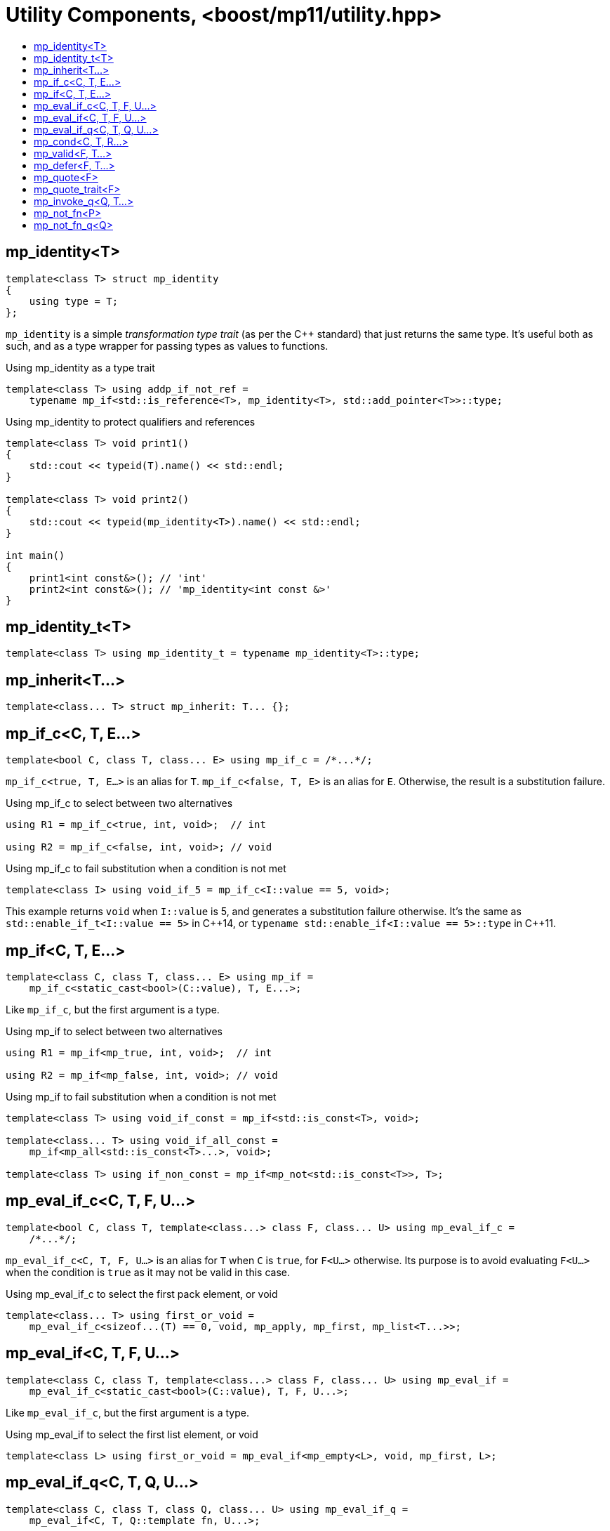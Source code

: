 ////
Copyright 2017 Peter Dimov

Distributed under the Boost Software License, Version 1.0.

See accompanying file LICENSE_1_0.txt or copy at
http://www.boost.org/LICENSE_1_0.txt
////

[#utility]
# Utility Components, <boost/mp11/utility.hpp>
:toc:
:toc-title:
:idprefix:

## mp_identity<T>

    template<class T> struct mp_identity
    {
        using type = T;
    };

`mp_identity` is a simple _transformation type trait_ (as per the C++ standard)
that just returns the same type. It's useful both as such, and as a type wrapper
for passing types as values to functions.

.Using mp_identity as a type trait
```
template<class T> using addp_if_not_ref =
    typename mp_if<std::is_reference<T>, mp_identity<T>, std::add_pointer<T>>::type;
```

.Using mp_identity to protect qualifiers and references
```
template<class T> void print1()
{
    std::cout << typeid(T).name() << std::endl;
}

template<class T> void print2()
{
    std::cout << typeid(mp_identity<T>).name() << std::endl;
}

int main()
{
    print1<int const&>(); // 'int'
    print2<int const&>(); // 'mp_identity<int const &>'
}
```

## mp_identity_t<T>

    template<class T> using mp_identity_t = typename mp_identity<T>::type;

## mp_inherit<T...>

    template<class... T> struct mp_inherit: T... {};

## mp_if_c<C, T, E...>

    template<bool C, class T, class... E> using mp_if_c = /*...*/;

`mp_if_c<true, T, E...>` is an alias for `T`. `mp_if_c<false, T, E>` is an alias for `E`. Otherwise, the result is a substitution failure.

.Using mp_if_c to select between two alternatives
```
using R1 = mp_if_c<true, int, void>;  // int

using R2 = mp_if_c<false, int, void>; // void
```

.Using mp_if_c to fail substitution when a condition is not met
```
template<class I> using void_if_5 = mp_if_c<I::value == 5, void>;
```
This example returns `void` when `I::value` is 5, and generates a substitution failure
otherwise. It's the same as `std::enable_if_t<I::value == 5>` in {cpp}14, or
`typename std::enable_if<I::value == 5>::type` in {cpp}11.

## mp_if<C, T, E...>

    template<class C, class T, class... E> using mp_if =
        mp_if_c<static_cast<bool>(C::value), T, E...>;

Like `mp_if_c`, but the first argument is a type.

.Using mp_if to select between two alternatives
```
using R1 = mp_if<mp_true, int, void>;  // int

using R2 = mp_if<mp_false, int, void>; // void
```

.Using mp_if to fail substitution when a condition is not met
```
template<class T> using void_if_const = mp_if<std::is_const<T>, void>;

template<class... T> using void_if_all_const =
    mp_if<mp_all<std::is_const<T>...>, void>;

template<class T> using if_non_const = mp_if<mp_not<std::is_const<T>>, T>;
```

## mp_eval_if_c<C, T, F, U...>

    template<bool C, class T, template<class...> class F, class... U> using mp_eval_if_c =
        /*...*/;

`mp_eval_if_c<C, T, F, U...>` is an alias for `T` when `C` is `true`, for `F<U...>` otherwise. Its purpose
is to avoid evaluating `F<U...>` when the condition is `true` as it may not be valid in this case.

.Using mp_eval_if_c to select the first pack element, or void
```
template<class... T> using first_or_void =
    mp_eval_if_c<sizeof...(T) == 0, void, mp_apply, mp_first, mp_list<T...>>;
```

## mp_eval_if<C, T, F, U...>

    template<class C, class T, template<class...> class F, class... U> using mp_eval_if =
        mp_eval_if_c<static_cast<bool>(C::value), T, F, U...>;

Like `mp_eval_if_c`, but the first argument is a type.

.Using mp_eval_if to select the first list element, or void
```
template<class L> using first_or_void = mp_eval_if<mp_empty<L>, void, mp_first, L>;
```

## mp_eval_if_q<C, T, Q, U...>

    template<class C, class T, class Q, class... U> using mp_eval_if_q =
        mp_eval_if<C, T, Q::template fn, U...>;

Like `mp_eval_if`, but takes a quoted metafunction.

## mp_cond<C, T, R...>

    template<class C, class T, class... R> using mp_cond = /*...*/;

`mp_cond<C, T, R...>` is an alias for `T` when `static_cast<bool>(C::value)` is `true`.
When `static_cast<bool>(C::value)` is `false`, it's an alias for `mp_cond<R...>`.

(If `static_cast<bool>(C::value)` is a substitution failure, the result is too a substitution
failure.)

.Using mp_cond
```
template<int N> using unsigned_ = mp_cond<
    mp_bool<N ==  8>, uint8_t,
    mp_bool<N == 16>, uint16_t,
    mp_bool<N == 32>, uint32_t,
    mp_bool<N == 64>, uint64_t,
    mp_true, unsigned // default case
>;
```

## mp_valid<F, T...>

    template<template<class...> class F, class... T> using mp_valid = /*...*/;

`mp_valid<F, T...>` is an alias for `mp_true` when `F<T...>` is a valid expression, for `mp_false` otherwise.

.Using mp_valid to write a metafunction that checks for the existence of a nested type
```
template<class T> using get_nested_type = typename T::type;

template<class T> struct has_nested_type: mp_valid<get_nested_type, T> {};
```

## mp_defer<F, T...>

    template<template<class...> class F, class... T> using mp_defer = /*...*/;

When `mp_valid<F, T...>` is `mp_true`, `mp_defer<F, T...>` is a struct with a nested type `type` which is an alias for `F<T...>`. Otherwise,
`mp_defer<F, T...>` is an empty struct.

## mp_quote<F>

    template<template<class...> class F> struct mp_quote
    {
        template<class... T> using fn = F<T...>;
    };

`mp_quote<F>` transforms the template `F` into a type with a nested template `fn` such that `fn<T...>` returns `F<T...>`.

.Using mp_quote to make a list of metafunctions
```
using LQ = mp_list<mp_quote<std::is_const>, mp_quote<std::is_volatile>>;
```

## mp_quote_trait<F>

    template<template<class...> class F> struct mp_quote_trait
    {
        template<class... T> using fn = typename F<T...>::type;
    };

`mp_quote_trait<F>` transforms the C++03-style trait `F` into a quoted metafunction.

.Using mp_quote_trait with std::add_pointer
```
using L1 = mp_list<int, void, float>;
using R1 = mp_transform_q<mp_quote_trait<std::add_pointer>, L1>;
  // mp_list<int*, void*, float*>
```

## mp_invoke_q<Q, T...>

    template<class Q, class... T> using mp_invoke_q = typename Q::template fn<T...>;

`mp_invoke_q<Q, T...>` evaluates the nested template `fn` of a quoted metafunction. `mp_invoke_q<mp_quote<F>, T...>` returns `F<T...>`.

.Using mp_invoke_q to invoke a list of metafunctions, technique 1
```
using LQ = mp_list<mp_quote<std::is_const>, mp_quote<std::is_volatile>>;

template<class T> using is_const_and_volatile =
    mp_all<mp_product<mp_invoke_q, LQ, mp_list<T>>>;
```

.Using mp_invoke_q to invoke a list of metafunctions, technique 2
```
template<class T> using is_const_and_volatile =
    mp_all<mp_transform_q<mp_bind_back<mp_invoke_q, T>, LQ>>;
```

.Using mp_invoke_q to invoke a list of metafunctions, technique 3
```
template<class T> using is_const_and_volatile =
    mp_all<mp_transform<mp_invoke_q, LQ, mp_fill<LQ, T>>>;
```

## mp_not_fn<P>

    template<template<class...> class P> struct mp_not_fn
    {
        template<class... T> using fn = mp_not<P<T...>>;
    };

`mp_not_fn<P>` returns a quoted metafunction `Q` such that `Q::fn<T...>` returns `mp_not<P<T...>>`.

That is, it negates the result of `P`.

## mp_not_fn_q<Q>

    template<class Q> using mp_not_fn_q = mp_not_fn<Q::template fn>;

As `mp_not_fn`, but takes a quoted metafunction.
